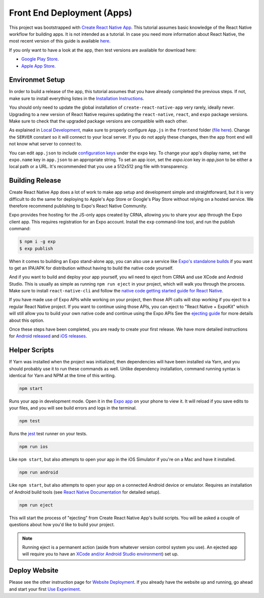 Front End Deployment (Apps)
===========================

This project was bootstrapped with `Create React Native App <https://github.com/react-community/create-react-native-app>`_.
This tutorial assumes basic knowledge of the React Native workflow for building apps.
It is not intended as a tutorial.
In case you need more information about React Native, the most recent version of this guide is available `here <https://github.com/expo/create-react-native-app/blob/master/README.md>`_.

If you only want to have a look at the app, then test versions are available for download here:

* `Google Play Store <https://informfully.readthedocs.io/en/latest/google.html>`_.
* `Apple App Store <https://informfully.readthedocs.io/en/latest/apple.html>`_.

Environmet Setup
----------------

In order to build a release of the app, this tutorial assumes that you have already completed the previous steps.
If not, make sure to install everything listes in the `Installation Instructions <https://informfully.readthedocs.io/en/latest/install.html>`_.

You should only need to update the global installation of ``create-react-native-app`` very rarely, ideally never.
Upgrading to a new version of React Native requires updating the ``react-native``, ``react``, and ``expo`` package versions.
Make sure to check that the upgraded package versions are compatible with each other.

As explained in `Local Development <https://informfully.readthedocs.io/en/latest/development.html>`_, make sure to properly configure ``App.js`` in the ``frontend`` folder (`file here <https://github.com/Informfully/Platform/blob/main/frontend/App.js>`_).
Change the ``SERVER`` constant so it will connect to your local server.
If you do not apply these changes, then the app front end will not know what server to connect to.

You can edit ``app.json`` to include `configuration keys <https://docs.expo.io/versions/latest/guides/configuration.html>`_ under the ``expo`` key.
To change your app's display name, set the ``expo.name`` key in ``app.json`` to an appropriate string.
To set an app icon, set the `expo.icon` key in `app.json` to be either a local path or a URL.
It's recommended that you use a 512x512 png file with transparency.

Building Release
----------------

Create React Native App does a lot of work to make app setup and development simple and straightforward, but it is very difficult to do the same for deploying to Apple's App Store or Google's Play Store without relying on a hosted service.
We therefore recommend publishing to Expo's React Native Community.

Expo provides free hosting for the JS-only apps created by CRNA, allowing you to share your app through the Expo client app. This requires registration for an Expo account.
Install the ``exp`` command-line tool, and run the publish command:

.. code-block:: console

    $ npm i -g exp
    $ exp publish

When it comes to building an Expo stand-alone app, you can also use a service like `Expo's standalone builds <https://docs.expo.io/versions/latest/guides/building-standalone-apps.html>`_ if you want to get an IPA/APK for distribution without having to build the native code yourself.

And if you want to build and deploy your app yourself, you wil need to eject from CRNA and use XCode and Android Studio.
This is usually as simple as running ``npm run eject`` in your project, which will walk you through the process.
Make sure to install ``react-native-cli`` and follow the `native code getting started guide for React Native <https://reactnative.dev/docs/getting-started>`_.

If you have made use of Expo APIs while working on your project, then those API calls will stop working if you eject to a regular React Native project.
If you want to continue using those APIs, you can eject to "React Native + ExpoKit" which will still allow you to build your own native code and continue using the Expo APIs
See the `ejecting guide <https://docs.expo.dev/expokit/eject/>`_ for more details about this option.

Once these steps have been completed, you are ready to create your first release.
We have more detailed instructions for `Android released <https://informfully.readthedocs.io/en/latest/google.html>`_ and `iOS releases <https://informfully.readthedocs.io/en/latest/apple.html>`_.

Helper Scripts
--------------

If Yarn was installed when the project was initialized, then dependencies will have been installed via Yarn, and you should probably use it to run these commands as well.
Unlike dependency installation, command running syntax is identical for Yarn and NPM at the time of this writing.

.. code-block:: console

    npm start

Runs your app in development mode.
Open it in the `Expo app <https://expo.io>`_ on your phone to view it.
It will reload if you save edits to your files, and you will see build errors and logs in the terminal.

.. code-block:: console
    
    npm test

Runs the `jest <https://github.com/facebook/jest>`_ test runner on your tests.

.. code-block:: console

    npm run ios

Like ``npm start``, but also attempts to open your app in the iOS Simulator if you're on a Mac and have it installed.

.. code-block:: console

    npm run android

Like ``npm start``, but also attempts to open your app on a connected Android device or emulator.
Requires an installation of Android build tools (see `React Native Documentation <https://reactnative.dev/docs/environment-setup>`_ for detailed setup).

.. code-block:: console

    npm run eject

This will start the process of "ejecting" from Create React Native App's build scripts.
You will be asked a couple of questions about how you'd like to build your project.

.. note::

    Running eject is a permanent action (aside from whatever version control system you use).
    An ejected app will require you to have an `XCode and/or Android Studio environment <https://reactnative.dev/docs/environment-setup>`_) set up.


Deploy Website
-------------------------

Please see the other instruction page for `Website Deployment <https://informfully.readthedocs.io/en/latest/deployment.html>`_.
If you already have the website up and running, go ahead and start your first `Use Experiment <https://informfully.readthedocs.io/en/latest/experiment.html>`_.
